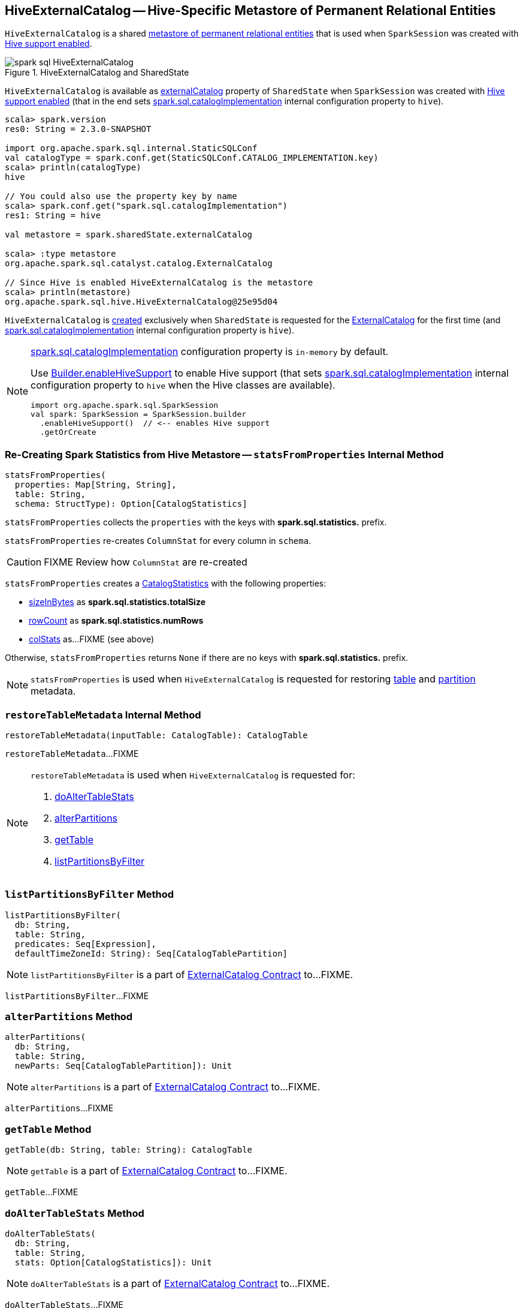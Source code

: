 == [[HiveExternalCatalog]] HiveExternalCatalog -- Hive-Specific Metastore of Permanent Relational Entities

`HiveExternalCatalog` is a shared link:spark-sql-ExternalCatalog.adoc[metastore of permanent relational entities] that is used when `SparkSession` was created with link:spark-sql-SparkSession-Builder.adoc#enableHiveSupport[Hive support enabled].

.HiveExternalCatalog and SharedState
image::images/spark-sql-HiveExternalCatalog.png[align="center"]

`HiveExternalCatalog` is available as link:spark-sql-SharedState.adoc#externalCatalog[externalCatalog] property of `SharedState` when `SparkSession` was created with link:spark-sql-SparkSession-Builder.adoc#enableHiveSupport[Hive support enabled] (that in the end sets link:spark-sql-StaticSQLConf.adoc#spark.sql.catalogImplementation[spark.sql.catalogImplementation] internal configuration property to `hive`).

[source, scala]
----
scala> spark.version
res0: String = 2.3.0-SNAPSHOT

import org.apache.spark.sql.internal.StaticSQLConf
val catalogType = spark.conf.get(StaticSQLConf.CATALOG_IMPLEMENTATION.key)
scala> println(catalogType)
hive

// You could also use the property key by name
scala> spark.conf.get("spark.sql.catalogImplementation")
res1: String = hive

val metastore = spark.sharedState.externalCatalog

scala> :type metastore
org.apache.spark.sql.catalyst.catalog.ExternalCatalog

// Since Hive is enabled HiveExternalCatalog is the metastore
scala> println(metastore)
org.apache.spark.sql.hive.HiveExternalCatalog@25e95d04
----

`HiveExternalCatalog` is <<creating-instance, created>> exclusively when `SharedState` is requested for the link:spark-sql-SharedState.adoc#externalCatalog[ExternalCatalog] for the first time (and link:spark-sql-StaticSQLConf.adoc#spark.sql.catalogImplementation[spark.sql.catalogImplementation] internal configuration property is `hive`).

[NOTE]
====
link:spark-sql-StaticSQLConf.adoc#spark.sql.catalogImplementation[spark.sql.catalogImplementation] configuration property is `in-memory` by default.

Use link:spark-sql-SparkSession-Builder.adoc#enableHiveSupport[Builder.enableHiveSupport] to enable Hive support (that sets link:spark-sql-StaticSQLConf.adoc#spark.sql.catalogImplementation[spark.sql.catalogImplementation] internal configuration property to `hive` when the Hive classes are available).

[source, scala]
----
import org.apache.spark.sql.SparkSession
val spark: SparkSession = SparkSession.builder
  .enableHiveSupport()  // <-- enables Hive support
  .getOrCreate
----
====

=== [[statsFromProperties]] Re-Creating Spark Statistics from Hive Metastore -- `statsFromProperties` Internal Method

[source, scala]
----
statsFromProperties(
  properties: Map[String, String],
  table: String,
  schema: StructType): Option[CatalogStatistics]
----

`statsFromProperties` collects the `properties` with the keys with *spark.sql.statistics.* prefix.

`statsFromProperties` re-creates `ColumnStat` for every column in `schema`.

CAUTION: FIXME Review how `ColumnStat` are re-created

`statsFromProperties` creates a link:spark-sql-CatalogStatistics.adoc#creating-instance[CatalogStatistics] with the following properties:

* link:spark-sql-CatalogStatistics.adoc#sizeInBytes[sizeInBytes] as *spark.sql.statistics.totalSize*
* link:spark-sql-CatalogStatistics.adoc#rowCount[rowCount] as *spark.sql.statistics.numRows*
* link:spark-sql-CatalogStatistics.adoc#colStats[colStats] as...FIXME (see above)

Otherwise, `statsFromProperties` returns `None` if there are no keys with *spark.sql.statistics.* prefix.

NOTE: `statsFromProperties` is used when `HiveExternalCatalog` is requested for restoring <<restoreTableMetadata, table>> and <<restorePartitionMetadata, partition>> metadata.

=== [[restoreTableMetadata]] `restoreTableMetadata` Internal Method

[source, scala]
----
restoreTableMetadata(inputTable: CatalogTable): CatalogTable
----

`restoreTableMetadata`...FIXME

[NOTE]
====
`restoreTableMetadata` is used when `HiveExternalCatalog` is requested for:

1. <<doAlterTableStats, doAlterTableStats>>
1. <<alterPartitions, alterPartitions>>
1. <<getTable, getTable>>
1. <<listPartitionsByFilter, listPartitionsByFilter>>
====

=== [[listPartitionsByFilter]] `listPartitionsByFilter` Method

[source, scala]
----
listPartitionsByFilter(
  db: String,
  table: String,
  predicates: Seq[Expression],
  defaultTimeZoneId: String): Seq[CatalogTablePartition]
----

NOTE: `listPartitionsByFilter` is a part of link:spark-sql-ExternalCatalog.adoc#listPartitionsByFilter[ExternalCatalog Contract] to...FIXME.

`listPartitionsByFilter`...FIXME

=== [[alterPartitions]] `alterPartitions` Method

[source, scala]
----
alterPartitions(
  db: String,
  table: String,
  newParts: Seq[CatalogTablePartition]): Unit
----

NOTE: `alterPartitions` is a part of link:spark-sql-ExternalCatalog.adoc#alterPartitions[ExternalCatalog Contract] to...FIXME.

`alterPartitions`...FIXME

=== [[getTable]] `getTable` Method

[source, scala]
----
getTable(db: String, table: String): CatalogTable
----

NOTE: `getTable` is a part of link:spark-sql-ExternalCatalog.adoc#getTable[ExternalCatalog Contract] to...FIXME.

`getTable`...FIXME

=== [[doAlterTableStats]] `doAlterTableStats` Method

[source, scala]
----
doAlterTableStats(
  db: String,
  table: String,
  stats: Option[CatalogStatistics]): Unit
----

NOTE: `doAlterTableStats` is a part of link:spark-sql-ExternalCatalog.adoc#doAlterTableStats[ExternalCatalog Contract] to...FIXME.

`doAlterTableStats`...FIXME

=== [[restorePartitionMetadata]] `restorePartitionMetadata` Internal Method

[source, scala]
----
restorePartitionMetadata(
  partition: CatalogTablePartition,
  table: CatalogTable): CatalogTablePartition
----

`restorePartitionMetadata`...FIXME

[NOTE]
====
`restorePartitionMetadata` is used when `HiveExternalCatalog` is requested for:

1. <<getPartition, getPartition>>
1. <<getPartitionOption, getPartitionOption>>
====

=== [[getPartition]] `getPartition` Method

[source, scala]
----
getPartition(
  db: String,
  table: String,
  spec: TablePartitionSpec): CatalogTablePartition
----

NOTE: `getPartition` is a part of link:spark-sql-ExternalCatalog.adoc#getPartition[ExternalCatalog Contract] to...FIXME.

`getPartition`...FIXME

=== [[getPartitionOption]] `getPartitionOption` Method

[source, scala]
----
getPartitionOption(
  db: String,
  table: String,
  spec: TablePartitionSpec): Option[CatalogTablePartition]
----

NOTE: `getPartitionOption` is a part of link:spark-sql-ExternalCatalog.adoc#getPartitionOption[ExternalCatalog Contract] to...FIXME.

`getPartitionOption`...FIXME

=== [[creating-instance]] Creating HiveExternalCatalog Instance

`HiveExternalCatalog` takes the following when created:

* [[conf]] Spark configuration (i.e. `SparkConf`)
* [[hadoopConf]] Hadoop's http://hadoop.apache.org/docs/r2.7.3/api/org/apache/hadoop/conf/Configuration.html[Configuration]
